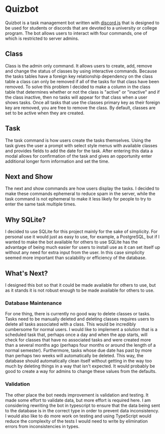 * Quizbot
Quizbot is a task management bot written with [[https://discord.js.org/][discord.js]] that is designed to be used for students or discords that are devoted to a university or college program. The bot allows users to interact with four commands, one of which is restricted to server admins. 

** Class
Class is the admin only command. It allows users to create, add, remove and change the status of classes by using interactive commands. Because the tasks tables have a foreign key relationship dependency on the class table a class can only be removed if all of the tasks for that class have been removed. To solve this problem I decided to make a column in the class table that determines whether or not the class is "active" or "inactive"  and if the class inactive, then no tasks will appear for that class when a user shows tasks. Once all tasks that use the classes primary key as their foreign key are removed, you are free to remove the class. By default, classes are set to be active when they are created. 
** Task
The task command is how users create the tasks themselves. Using the task gives the user a prompt with select style menus with available classes and provides fields to add the date for the task. After entering this data a modal allows for confirmation of the task and gives an opportunity  enter additional longer form information and set the time.
** Next and Show
The next and show commands are how users display the tasks. I decided to make these commands ephemeral to reduce spam in the server, while the task command is not ephemeral to make it less likely for people to try to enter the same task multiple times. 
** Why SQLite?
I decided to use SQLite for this project mainly for the sake of simplicity. For personal use it would just as easy to use, for example, a PostgreSQL, but if I wanted to make the bot available for others to use SQLite has the advantage of being much easier for users to install use as it can set itself up without any need for extra input from the user. In this case simplicity seemed more important than scalability or efficiency of the database.
** What's Next?
I designed this bot so that it could be made available for others to use, but as it stands it is not robust enough to be  made available for others to use.
*** Database Maintenance
For one thing, there is currently no good way to delete classes or tasks. Tasks need to be manually deleted and deleting classes requires users to delete all tasks associated with a class. This would be incredibly cumbersome for normal users. I would like to implement a solution that is a scheduled task that, perhaps once a day and when the app starts, will check for classes that have no associated tasks and were created more than a several months ago (perhaps four months or around the length of a normal semester). Furthermore, tasks whose due date has past by more than perhaps two weeks will automatically be deleted. This way, the database should automatically clean itself without getting in the way too much by deleting things in a way that isn't expected. It would probably be good to create a way for admins to change these values from the defaults. 

*** Validation
The other place the bot needs improvement is validation and testing. It made some effort to validate data, but more effort is required here. I am considering rewriting the bot in typescript to ensure that the data being sent to the database is in the correct type in order to prevent data inconsistency. I would also like to do more work on testing and using TypeScript would reduce the complexity of the tests I would need to write by elimination errors from inconsistencies in types.
